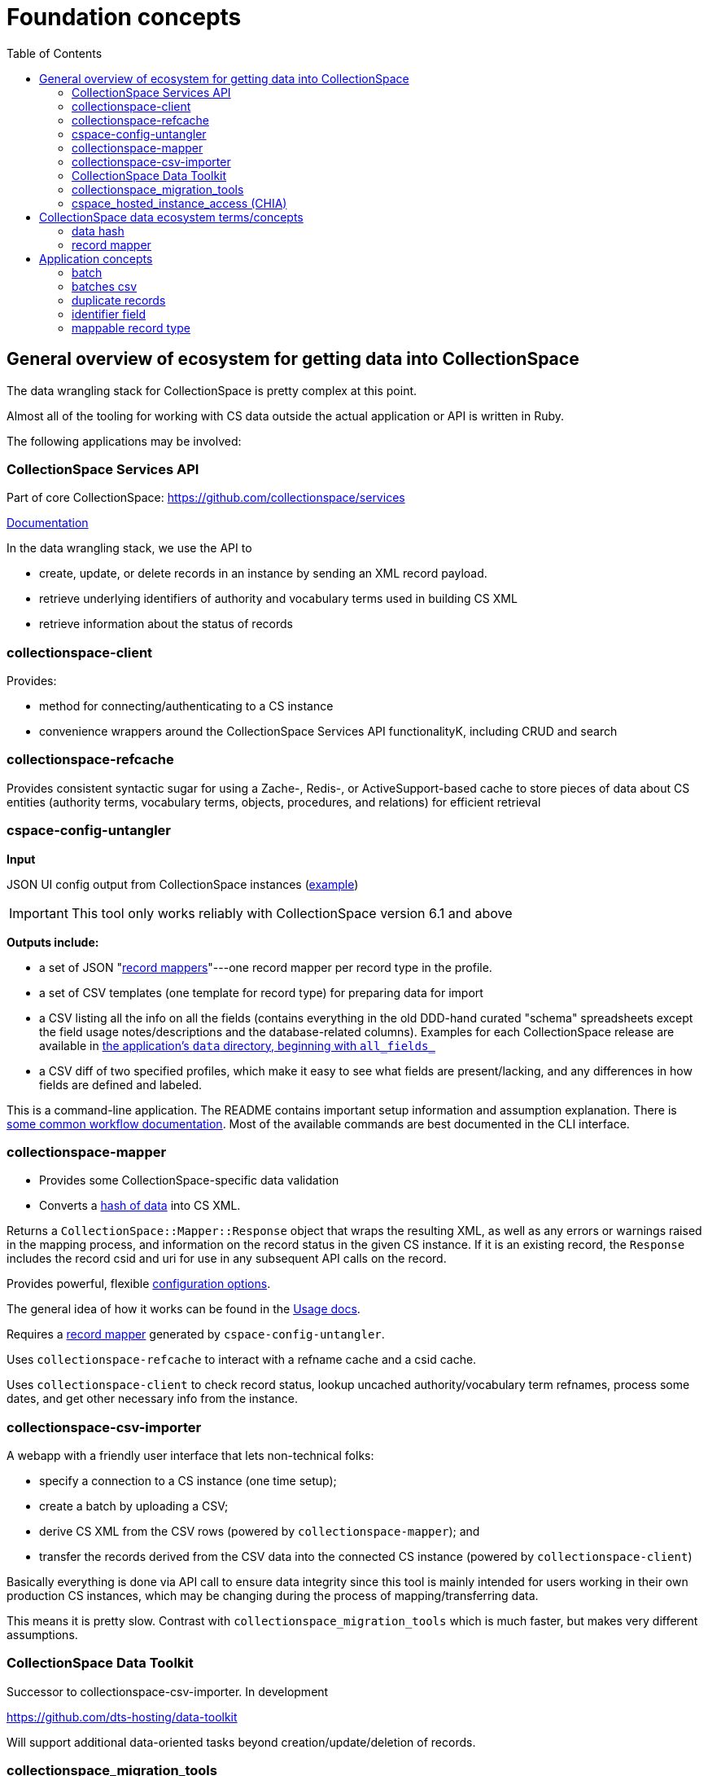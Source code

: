 :toc:
:toc-placement!:
:toclevels: 4

ifdef::env-github[]
:tip-caption: :bulb:
:note-caption: :information_source:
:important-caption: :heavy_exclamation_mark:
:caution-caption: :fire:
:warning-caption: :warning:
endif::[]

= Foundation concepts

toc::[]

== General overview of ecosystem for getting data into CollectionSpace

The data wrangling stack for CollectionSpace is pretty complex at this point.

Almost all of the tooling for working with CS data outside the actual application or API is written in Ruby.

The following applications may be involved:

=== CollectionSpace Services API

Part of core CollectionSpace: https://github.com/collectionspace/services

https://collectionspace.atlassian.net/wiki/spaces/cstd/pages/3577544705/Common+Services+REST+API[Documentation]

In the data wrangling stack, we use the API to

* create, update, or delete records in an instance by sending an XML record payload.
* retrieve underlying identifiers of authority and vocabulary terms used in building CS XML
* retrieve information about the status of records

=== collectionspace-client

Provides:

* method for connecting/authenticating to a CS instance
* convenience wrappers around the CollectionSpace Services API functionalityK, including CRUD and search

=== collectionspace-refcache

Provides consistent syntactic sugar for using a Zache-, Redis-, or ActiveSupport-based cache to store pieces of data about CS entities (authority terms, vocabulary terms, objects, procedures, and relations) for efficient retrieval

=== cspace-config-untangler

*Input*

JSON UI config output from CollectionSpace instances (https://core.collectionspace.org/cspace/core/config[example])

IMPORTANT: This tool only works reliably with CollectionSpace version 6.1 and above

*Outputs include:*

* a set of JSON "xref:record-mapper[record mappers]"---one record mapper per record type in the profile.
* a set of CSV templates (one template for record type) for preparing data for import
* a CSV listing all the info on all the fields (contains everything in the old DDD-hand curated "schema" spreadsheets except the field usage notes/descriptions and the database-related columns). Examples for each CollectionSpace release are available in https://github.com/collectionspace/cspace-config-untangler/tree/main/data[the application's `data` directory, beginning with `all_fields_`]
* a CSV diff of two specified profiles, which make it easy to see what fields are present/lacking, and any differences in how fields are defined and labeled.

This is a command-line application. The README contains important setup information and assumption explanation. There is https://github.com/collectionspace/cspace-config-untangler/tree/main/doc[some common workflow documentation]. Most of the available commands are best documented in the CLI interface.

=== collectionspace-mapper

* Provides some CollectionSpace-specific data validation
* Converts a <<data hash,hash of data>> into CS XML.

Returns a `CollectionSpace::Mapper::Response` object that wraps the resulting XML, as well as any errors or warnings raised in the mapping process, and information on the record status in the given CS instance. If it is an existing record, the `Response` includes the record csid and uri for use in any subsequent API calls on the record.

Provides powerful, flexible https://github.com/collectionspace/collectionspace-mapper/blob/main/doc/batch_configuration.adoc[configuration options].

The general idea of how it works can be found in the https://github.com/collectionspace/collectionspace-mapper/blob/main/doc/usage.adoc[Usage docs].

Requires a <<record mapper>> generated by `cspace-config-untangler`.

Uses `collectionspace-refcache` to interact with a refname cache and a csid cache.

Uses `collectionspace-client` to check record status, lookup uncached authority/vocabulary term refnames, process some dates, and get other necessary info from the instance.


=== collectionspace-csv-importer

A webapp with a friendly user interface that lets non-technical folks:

* specify a connection to a CS instance (one time setup);
* create a batch by uploading a CSV;
* derive CS XML from the CSV rows (powered by `collectionspace-mapper`); and
* transfer the records derived from the CSV data into the connected CS instance (powered by `collectionspace-client`)

Basically everything is done via API call to ensure data integrity since this tool is mainly intended for users working in their own production CS instances, which may be changing during the process of mapping/transferring data.

This means it is pretty slow. Contrast with `collectionspace_migration_tools` which is much faster, but makes very different assumptions.

=== CollectionSpace Data Toolkit

Successor to collectionspace-csv-importer. In development

https://github.com/dts-hosting/data-toolkit

Will support additional data-oriented tasks beyond creation/update/deletion of records.

=== collectionspace_migration_tools

https://github.com/lyrasis/collectionspace_migration_tools

[IMPORTANT]
====
**This application is created and maintained for internal LYRASIS staff use only.** Many of its design decisions are based on:

* our CS hosting/deployment infrastructure
* the assumption that it will be used by data migration experts on migration projects where the target CS instance is not in active use

This means:

* it is *highly unlikely* anyone outside LYRASIS will be able to clone this repository and use the tool as-is
* using this tool on a CS instance in active use is **dangerous to the data integrity of that instance**

However, we have made this code available in the spirit of open-source and transparency, in case any of it might be informative for CS institutions/users who wish to build their own tooling for working with CS data at scale.
====

A command-line application for working with CS data at scale.

Its main functionality is the same as `collectionspace-csv-importer`, but it makes very different assumptions, mainly:

* the person using the tool can connect directly to the CS instance's database
* the CS instance is not in active use or being modified by anyone other than the person using the tool
* there is an AWS S3 bucket set up for importing data into the CS instance: when an object is uploaded into the bucket, it triggers an AWS Lambda process to ingest the record via API call

Given the above assumptions, for the mapping process, it:

- queries the DB to retrieve all refname and csid information necessary to map CSV data to CS XML and determine record status;
- caches the retrieved data; and
- instructs `collectionspace-mapper` to determine record status via cache rather than API call

For the record transfer process, the assumption that no one is working in an instance means we do not have to be mindful of performance implications of hammering the services API.

It has additional functionality such as generating frequently-needed reports, ingesting vocabulary/dynamic term list terms, and the in-progress Term Manager functionality.

=== cspace_hosted_instance_access (CHIA)

https://github.com/dts-hosting/cspace_hosted_instance_access

Wraps up logic for the following for reuse in cspace-config-untangler, collectionspace_migration_tools, or other tools used interally by Lyrasis staff:

* Get list of deployed tenant names
* Retrieve admin password parameter for each tenant from SSM
* Build instance URLs (base, services, config) with correct subdomain
* Retrieve appropriate database connection parameters for a given tenant

== CollectionSpace data ecosystem terms/concepts

=== data hash

A data structure like:

[src,ruby]
----
{
  'objectnumber'=>'2022.1.6',
  'publishto'=>'CollectionSpace Public Browser',
  'objectproductiondategroup'=>'1880s',
  'objectproductionpersonlocal'=>'Jennifer Brown'
}
----

When batch importing from CSV, each row of the CSV is converted into a data hash like this, with the column header (downcased) on the left and the field value from that row on the right. Empty field values are removed from data hashes.

=== record mapper

JSON file extracted from CollectionSpace UI config JSON file (such as available from https://core.collectionspace.org/cspace/core/config.

Contains the basic information needed to convert a <<data hash>> to a CollectionSpace XML record like https://github.com/lyrasis/collectionspace_migration_tools/blob/main/doc/examples/cs.xml[this one].

There is a record mapper for each <<mappable record type>> in each profile.

For authorities, there is a separate record mapper for each authority vocabulary. This is because each authority vocabulary has a separate services API path.

There are also record mappers for:

* objecthierarchy
* authorityhierarchy
* nonhierarchicalrelationship

Record mappers are generated by https://github.com/collectionspace/cspace-config-untangler/[cspace-config-untangler] and can be downloaded/viewed from https://github.com/collectionspace/cspace-config-untangler/tree/main/data/mappers/community_profiles/release_7_0/core[that application's Github repository].

NOTE: In the Data Toolkit, these are modeled as DataConfig with type "record type".

== Application concepts
=== batch

A set of records derived from a given CSV file, mapped to CS XML, and uploaded to S3 for CS ingest. All records in a batch are of one <<mappable record type>> (e.g. collectionobject, person-local, nonhierarchicalrelationship). A batch includes the records and reports generated at various steps of the batch workflow, all of which are written into a batch-specific directory.

=== batches csv

The CSV file recording all active <<batch,batches>>, and used to manage batch workflow. By default, written to `base_dir/batches.csv`

=== duplicate records

Two or more records of the same <<mappable record type>> which have the same value in their <<identifier field>>.

WARNING: Note that we are not comparing the content of records, but only the <<identifier field>> value. Two very different records with the same <<identifier field>> value will be treated as duplicates!

=== identifier field

The human editable/viewable field containing a value serving as a record identifier. `objectnumber` for collection object, `termdisplayname` (initial) for authorities, `acquisitionreferencenumber` for acquisitions, etc. For each mappable_rectype, the `identifier_field` is specified in the `config` section of the JSON <<record mapper>>.

=== mappable record type

Form of record type name corresponding to a JSON <<record mapper>> and service api path for transferring records of that type.

Do `thor rt all` for a list of commands that will show you valid mappable record type values.

